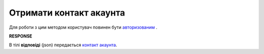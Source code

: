 ######################################################################
**Отримати контакт акаунта**
######################################################################

Для роботи з цим методом користувач повинен бути `авторизованим <https://wiki.edin.ua/uk/latest/API_PC/Methods/Authorization.html>`__ .

.. csv-table:: 
  :file: GetContacts.csv
  :widths:  10, 41
  :stub-columns: 0

**RESPONSE**

В тілі **відповіді** (json) передається `контакт акаунта <https://wiki.edin.ua/uk/latest/API_PC/Methods/EveryBody/AccountContact.html>`__.